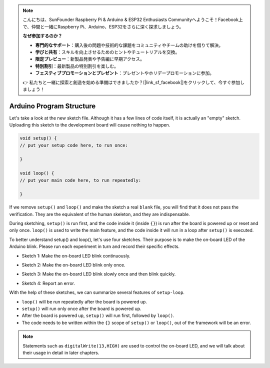 .. note::

    こんにちは、SunFounder Raspberry Pi & Arduino & ESP32 Enthusiasts Communityへようこそ！Facebook上で、仲間と一緒にRaspberry Pi、Arduino、ESP32をさらに深く探求しましょう。

    **なぜ参加するのか？**

    - **専門的なサポート**：購入後の問題や技術的な課題をコミュニティやチームの助けを借りて解決。
    - **学びと共有**：スキルを向上させるためのヒントやチュートリアルを交換。
    - **限定プレビュー**：新製品発表や予告編に早期アクセス。
    - **特別割引**：最新製品の特別割引を楽しむ。
    - **フェスティブプロモーションとプレゼント**：プレゼントやホリデープロモーションに参加。

    👉 私たちと一緒に探索と創造を始める準備はできましたか？[|link_sf_facebook|]をクリックして、今すぐ参加しましょう！

Arduino Program Structure
===========================

Let's take a look at the new sketch file. Although it has a few lines of code itself, it is actually an "empty" sketch. 
Uploading this sketch to the development board will cause nothing to happen.

.. code-block:: C

    void setup() {
    // put your setup code here, to run once:

    }

    void loop() {
    // put your main code here, to run repeatedly:

    }

If we remove ``setup()`` and ``loop()`` and make the sketch a real ``blank`` file, you will find that it does not pass the verification. 
They are the equivalent of the human skeleton, and they are indispensable.

During sketching, ``setup()`` is run first, and the code inside it (inside ``{}``) is run after the board is powered up or reset and only once. 
``loop()`` is used to write the main feature, and the code inside it will run in a loop after ``setup()`` is executed.

To better understand setup() and loop(), let's use four sketches. Their purpose is to make the on-board LED of the Arduino blink. Please run each experiment in turn and record their specific effects.

* Sketch 1: Make the on-board LED blink continuously.

.. code-block:: C
    :emphasize-lines: 8,9,10,11

    void setup() {
        // put your setup code here, to run once:
        pinMode(13,OUTPUT); 
    }

    void loop() {
        // put your main code here, to run repeatedly:
        digitalWrite(13,HIGH);
        delay(500);
        digitalWrite(13,LOW);
        delay(500);
    }

* Sketch 2: Make the on-board LED blink only once. 

.. code-block:: C
    :emphasize-lines: 4,5,6,7

    void setup() {
        // put your setup code here, to run once:
        pinMode(13,OUTPUT);
        digitalWrite(13,HIGH);
        delay(500);
        digitalWrite(13,LOW);
        delay(500);
    }

    void loop() {
        // put your main code here, to run repeatedly:
    }

* Sketch 3: Make the on-board LED blink slowly once and then blink quickly. 

.. code-block:: C
    :emphasize-lines: 4,5,6,7,12,13,14,15

    void setup() {
        // put your setup code here, to run once:
        pinMode(13,OUTPUT);
        digitalWrite(13,HIGH);
        delay(1000);
        digitalWrite(13,LOW);
        delay(1000);
    }

    void loop() {
        // put your main code here, to run repeatedly:
        digitalWrite(13,HIGH);
        delay(200);
        digitalWrite(13,LOW);
        delay(200);
    }    

* Sketch 4: Report an error.

.. code-block:: C
    :emphasize-lines: 6,7,8,9

    void setup() {
        // put your setup code here, to run once:
        pinMode(13,OUTPUT);
    }

    digitalWrite(13,HIGH);
    delay(1000);
    digitalWrite(13,LOW);
    delay(1000);

    void loop() {
        // put your main code here, to run repeatedly:
    }    

With the help of these sketches, we can summarize several features of ``setup-loop``.

* ``loop()`` will be run repeatedly after the board is powered up. 
* ``setup()`` will run only once after the board is powered up. 
* After the board is powered up, ``setup()`` will run first, followed by ``loop()``. 
* The code needs to be written within the ``{}`` scope of ``setup()`` or ``loop()``, out of the framework will be an error.

.. note::  
    Statements such as ``digitalWrite(13,HIGH)`` are used to control the on-board LED, and we will talk about their usage in detail in later chapters.


